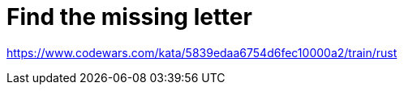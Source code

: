 = Find the missing letter

link:https://www.codewars.com/kata/5839edaa6754d6fec10000a2/train/rust[^]
